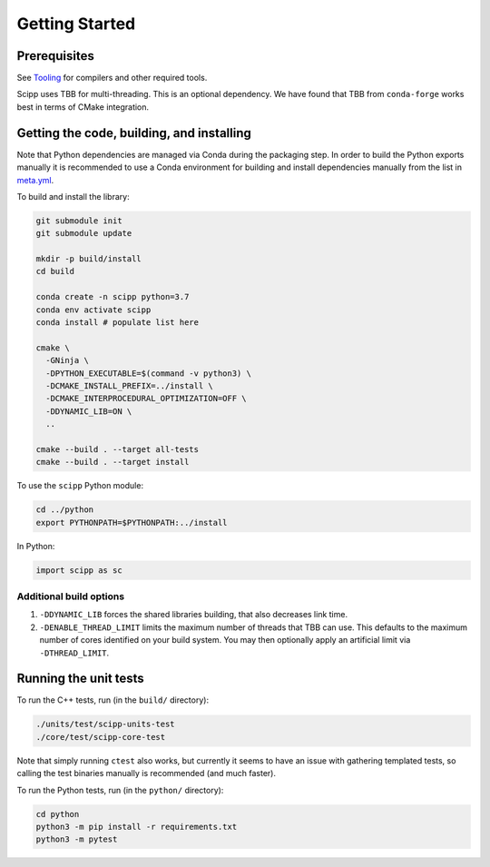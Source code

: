 Getting Started
===============

Prerequisites
~~~~~~~~~~~~~

See `Tooling <tooling.html>`_ for compilers and other required tools.

Scipp uses TBB for multi-threading.
This is an optional dependency.
We have found that TBB from ``conda-forge`` works best in terms of CMake integration.

Getting the code, building, and installing
~~~~~~~~~~~~~~~~~~~~~~~~~~~~~~~~~~~~~~~~~~

Note that Python dependencies are managed via Conda during the packaging step.
In order to build the Python exports manually it is recommended to use a Conda environment for building and install dependencies manually from the list in `meta.yml <https://github.com/scipp/scipp/blob/master/conda/meta.yaml>`_.

To build and install the library:

.. code-block:: bash

  git submodule init
  git submodule update

  mkdir -p build/install
  cd build

  conda create -n scipp python=3.7
  conda env activate scipp
  conda install # populate list here

  cmake \
    -GNinja \
    -DPYTHON_EXECUTABLE=$(command -v python3) \
    -DCMAKE_INSTALL_PREFIX=../install \
    -DCMAKE_INTERPROCEDURAL_OPTIMIZATION=OFF \
    -DDYNAMIC_LIB=ON \
    ..

  cmake --build . --target all-tests
  cmake --build . --target install

To use the ``scipp`` Python module:

.. code-block:: bash

  cd ../python
  export PYTHONPATH=$PYTHONPATH:../install

In Python:

.. code-block:: python

  import scipp as sc

Additional build options
------------------------

1. ``-DDYNAMIC_LIB`` forces the shared libraries building, that also decreases link time.
2. ``-DENABLE_THREAD_LIMIT`` limits the maximum number of threads that TBB can use. This defaults to the maximum number of cores identified on your build system. You may then optionally apply an artificial limit via ``-DTHREAD_LIMIT``. 

Running the unit tests
~~~~~~~~~~~~~~~~~~~~~~

To run the C++ tests, run (in the ``build/`` directory):

.. code-block:: bash

  ./units/test/scipp-units-test
  ./core/test/scipp-core-test

Note that simply running ``ctest`` also works, but currently it seems to have an issue with gathering templated tests, so calling the test binaries manually is recommended (and much faster).

To run the Python tests, run (in the ``python/`` directory):

.. code-block:: bash

  cd python
  python3 -m pip install -r requirements.txt
  python3 -m pytest
